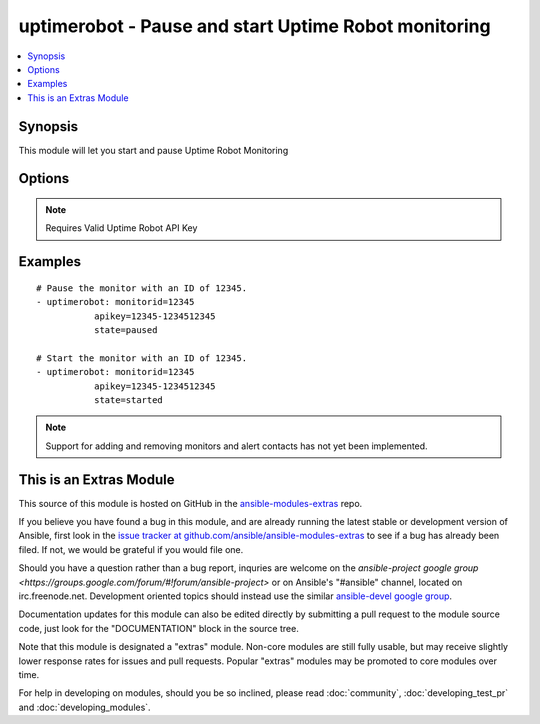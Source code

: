 .. _uptimerobot:


uptimerobot - Pause and start Uptime Robot monitoring
+++++++++++++++++++++++++++++++++++++++++++++++++++++

.. contents::
   :local:
   :depth: 1



Synopsis
--------

.. versionadded:: 1.9

This module will let you start and pause Uptime Robot Monitoring

Options
-------

.. raw:: html

    <table border=1 cellpadding=4>
    <tr>
    <th class="head">parameter</th>
    <th class="head">required</th>
    <th class="head">default</th>
    <th class="head">choices</th>
    <th class="head">comments</th>
    </tr>
            <tr>
    <td>apikey</td>
    <td>yes</td>
    <td></td>
        <td><ul></ul></td>
        <td>Uptime Robot API key.</td>
    </tr>
            <tr>
    <td>monitorid</td>
    <td>yes</td>
    <td></td>
        <td><ul></ul></td>
        <td>ID of the monitor to check.</td>
    </tr>
            <tr>
    <td>state</td>
    <td>yes</td>
    <td></td>
        <td><ul><li>started</li><li>paused</li></ul></td>
        <td>Define whether or not the monitor should be running or paused.</td>
    </tr>
        </table>


.. note:: Requires Valid Uptime Robot API Key


Examples
--------

.. raw:: html

    <br/>


::

    # Pause the monitor with an ID of 12345.
    - uptimerobot: monitorid=12345
               apikey=12345-1234512345
               state=paused
    
    # Start the monitor with an ID of 12345.
    - uptimerobot: monitorid=12345
               apikey=12345-1234512345
               state=started
    

.. note:: Support for adding and removing monitors and alert contacts has not yet been implemented.


    
This is an Extras Module
------------------------

This source of this module is hosted on GitHub in the `ansible-modules-extras <http://github.com/ansible/ansible-modules-extras>`_ repo.
  
If you believe you have found a bug in this module, and are already running the latest stable or development version of Ansible, first look in the `issue tracker at github.com/ansible/ansible-modules-extras <http://github.com/ansible/ansible-modules-extras>`_ to see if a bug has already been filed.  If not, we would be grateful if you would file one.

Should you have a question rather than a bug report, inquries are welcome on the `ansible-project google group <https://groups.google.com/forum/#!forum/ansible-project>` or on Ansible's "#ansible" channel, located on irc.freenode.net.   Development oriented topics should instead use the similar `ansible-devel google group <https://groups.google.com/forum/#!forum/ansible-devel>`_.

Documentation updates for this module can also be edited directly by submitting a pull request to the module source code, just look for the "DOCUMENTATION" block in the source tree.

Note that this module is designated a "extras" module.  Non-core modules are still fully usable, but may receive slightly lower response rates for issues and pull requests.
Popular "extras" modules may be promoted to core modules over time.

    
For help in developing on modules, should you be so inclined, please read :doc:`community`, :doc:`developing_test_pr` and :doc:`developing_modules`.

